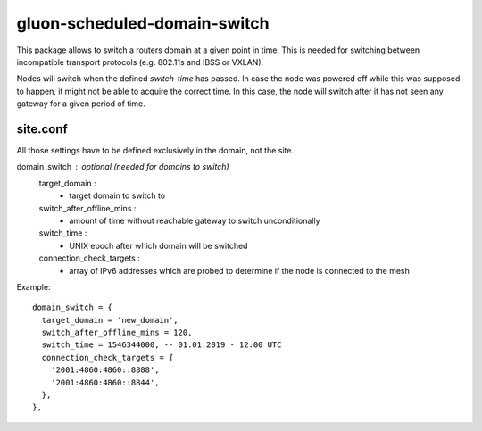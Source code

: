 gluon-scheduled-domain-switch
=============================

This package allows to switch a routers domain at a given point
in time. This is needed for switching between incompatible transport
protocols (e.g. 802.11s and IBSS or VXLAN).

Nodes will switch when the defined *switch-time* has passed. In case the node was
powered off while this was supposed to happen, it might not be able to acquire the
correct time. In this case, the node will switch after it has not seen any gateway
for a given period of time.

site.conf
---------
All those settings have to be defined exclusively in the domain, not the site.

domain_switch : optional (needed for domains to switch)
    target_domain :
        - target domain to switch to
    switch_after_offline_mins :
        - amount of time without reachable gateway to switch unconditionally
    switch_time :
        - UNIX epoch after which domain will be switched
    connection_check_targets :
        - array of IPv6 addresses which are probed to determine if the node is
	  connected to the mesh

Example::

  domain_switch = {
    target_domain = 'new_domain',
    switch_after_offline_mins = 120,
    switch_time = 1546344000, -- 01.01.2019 - 12:00 UTC
    connection_check_targets = {
      '2001:4860:4860::8888',
      '2001:4860:4860::8844',
    },
  },
